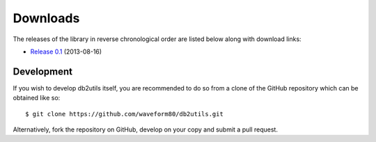 .. _download:

=========
Downloads
=========

The releases of the library in reverse chronological order are listed below
along with download links:

* `Release 0.1`_ (2013-08-16)


Development
===========

If you wish to develop db2utils itself, you are recommended to do so from a
clone of the GitHub repository which can be obtained like so::

    $ git clone https://github.com/waveform80/db2utils.git

Alternatively, fork the repository on GitHub, develop on your copy and submit
a pull request.


.. _Release 0.1: https://github.com/waveform80/db2utils/archive/release-0.1.tar.gz
